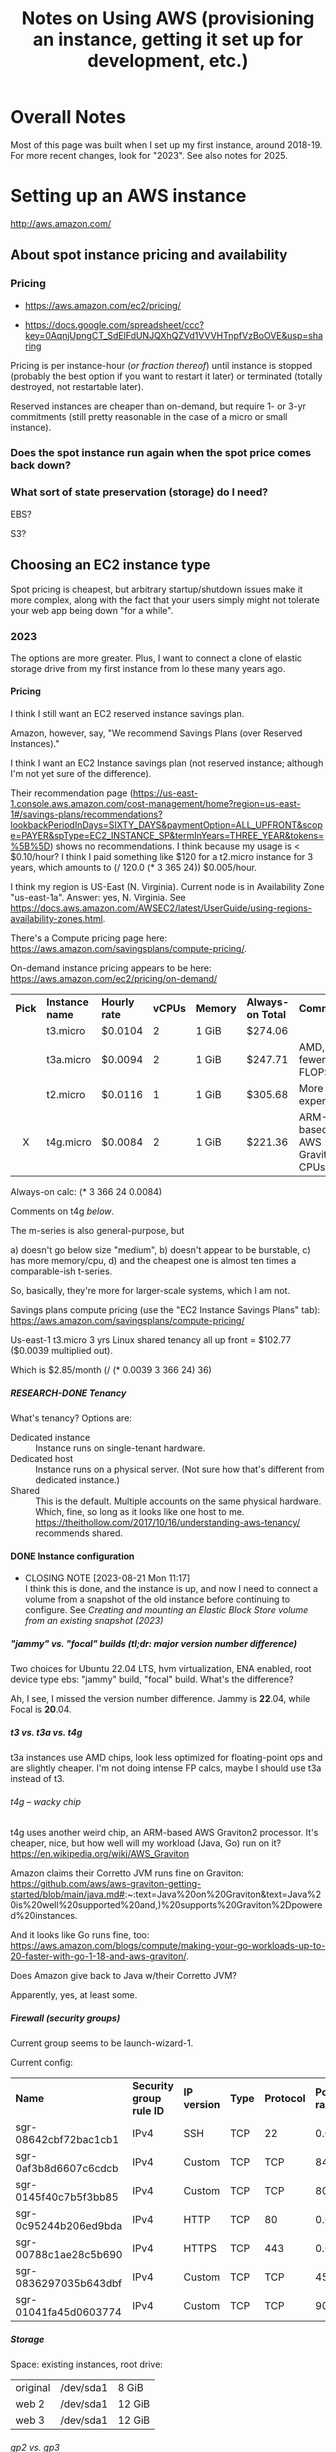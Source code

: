 # -*- org -*-
#+TITLE: Notes on Using AWS (provisioning an instance, getting it set up for development, etc.)
#+COLUMNS: %12TODO %10WHO %3PRIORITY(PRI) %3HOURS(HRS){est+} %85ITEM
# #+INFOJS_OPT: view:showall toc:t ltoc:nil path:../org-info.js mouse:#B3F2E3
# Pandoc needs H:9; default is H:3.
# `^:nil' means raw underscores and carets are not interpreted to mean sub- and superscript.  (Use {} to force interpretation.)
#+OPTIONS: author:nil creator:t H:9 ^:{}
#+HTML_HEAD: <link rel="stylesheet" href="https://fonts.googleapis.com/css?family=IBM+Plex+Mono:400,400i,600,600i|IBM+Plex+Sans:400,400i,600,600i|IBM+Plex+Serif:400,400i,600,600i">
#+HTML_HEAD: <link rel="stylesheet" type="text/css" href="/org-mode.css" />

# Generates "up" and "home" links ("." is "current directory").  Can comment one out.
#+HTML_LINK_UP: .
#+HTML_LINK_HOME: /index.html

# Use ``#+ATTR_HTML: :class lower-alpha'' on line before list to use the following class.
# See https://emacs.stackexchange.com/a/18943/17421
# 
#+HTML_HEAD: <style type="text/css">
#+HTML_HEAD:  ol.lower-alpha { list-style-type: lower-alpha; }
#+HTML_HEAD: </style>

* Overall Notes

  Most of this page was built when I set up my first instance, around 2018-19.  For more recent changes, look for
  "2023".  See also notes for 2025.

* Setting up an AWS instance

  http://aws.amazon.com/

** About spot instance pricing and availability

*** Pricing

    - https://aws.amazon.com/ec2/pricing/

    - https://docs.google.com/spreadsheet/ccc?key=0AqnjUpngCT_SdElFdUNJQXhQZVd1VVVHTnpfVzBoOVE&usp=sharing

    Pricing is per instance-hour (/or fraction thereof/) until instance is stopped (probably the
    best option if you want to restart it later) or terminated (totally destroyed, not restartable
    later).

    Reserved instances are cheaper than on-demand, but require 1- or 3-yr commitments (still pretty
    reasonable in the case of a micro or small instance).

*** Does the spot instance run again when the spot price comes back down?

*** What sort of state preservation (storage) do I need?

    EBS?

    S3?
    
** Choosing an EC2 instance type
   
   Spot pricing is cheapest, but arbitrary startup/shutdown issues make it more complex, along with
   the fact that your users simply might not tolerate your web app being down "for a while".

*** 2023

    The options are more greater.  Plus, I want to connect a clone of elastic storage drive from my first instance from
    lo these many years ago.

**** Pricing

     I think I still want an EC2 reserved instance savings plan.

     Amazon, however, say, "We recommend Savings Plans (over Reserved Instances)."

     I think I want an EC2 Instance savings plan (not reserved instance; although I'm not yet sure of the difference).

     Their recommendation page
     (https://us-east-1.console.aws.amazon.com/cost-management/home?region=us-east-1#/savings-plans/recommendations?lookbackPeriodInDays=SIXTY_DAYS&paymentOption=ALL_UPFRONT&scope=PAYER&spType=EC2_INSTANCE_SP&termInYears=THREE_YEAR&tokens=%5B%5D)
     shows no recommendations.  I think because my usage is < $0.10/hour?  I think I paid something like $120 for a
     t2.micro instance for 3 years, which amounts to (/ 120.0 (* 3 365 24)) $0.005/hour.

     I think my region is US-East (N. Virginia).  Current node is in Availability Zone "us-east-1a".  Answer:
     yes, N. Virginia.  See https://docs.aws.amazon.com/AWSEC2/latest/UserGuide/using-regions-availability-zones.html.

     There's a Compute pricing page here: https://aws.amazon.com/savingsplans/compute-pricing/.

     On-demand instance pricing appears to be here: https://aws.amazon.com/ec2/pricing/on-demand/

     | *Pick* | *Instance name* | *Hourly rate* | *vCPUs* | *Memory* | *Always-on Total* | *Comments*                   |
     |  <c>   |                 |               |         |          |                   |                              |
     |        | t3.micro        | $0.0104       |       2 | 1 GiB    | $274.06           |                              |
     |        | t3a.micro       | $0.0094       |       2 | 1 GiB    | $247.71           | AMD, fewer FLOPS             |
     |        | t2.micro        | $0.0116       |       1 | 1 GiB    | $305.68           | More expensive!              |
     |   X    | t4g.micro       | $0.0084       |       2 | 1 GiB    | $221.36           | ARM-based AWS Graviton2 CPUs |

     Always-on calc: (* 3 366 24 0.0084)

     Comments on t4g [[*t4g -- wacky chip][below]].

     The m-series is also general-purpose, but
     
     #+ATTR_HTML: :class lower-alpha
     a) doesn't go below size "medium",
     b) doesn't appear to be burstable,
     c) has more memory/cpu,
     d) and the cheapest one is almost ten times a comparable-ish t-series.

     So, basically, they're more for larger-scale systems, which I am not.

     Savings plans compute pricing (use the "EC2 Instance Savings Plans" tab):
     https://aws.amazon.com/savingsplans/compute-pricing/

     Us-east-1 t3.micro 3 yrs Linux shared tenancy all up front = $102.77 ($0.0039 multiplied out).

     Which is $2.85/month (/ (* 0.0039 3 366 24) 36)

***** RESEARCH-DONE Tenancy
      CLOSED: [2023-08-20 Sun 12:39]

      What's tenancy?  Options are:

      - Dedicated instance :: Instance runs on single-tenant hardware.
      - Dedicated host :: Instance runs on a physical server.  (Not sure how that's different from dedicated instance.)
      - Shared :: This is the default.  Multiple accounts on the same physical hardware.  Which, fine, so long as it
        looks like one host to me.  https://theithollow.com/2017/10/16/understanding-aws-tenancy/ recommends shared.

**** DONE Instance configuration
     CLOSED: [2023-08-21 Mon 11:17]

     - CLOSING NOTE [2023-08-21 Mon 11:17] \\
       I think this is done, and the instance is up, and now I need to connect a volume from a snapshot of the old instance
       before continuing to configure.  See [[*Creating and mounting an Elastic Block Store volume from an existing snapshot (2023)][Creating and mounting an Elastic Block Store volume from an existing snapshot (2023)]]
***** "jammy" vs. "focal" builds (tl;dr: major version number difference)

      Two choices for Ubuntu 22.04 LTS, hvm virtualization, ENA enabled, root device type ebs: "jammy" build, "focal"
      build.  What's the difference?

      Ah, I see, I missed the version number difference.  Jammy is *22*.04, while Focal is *20*.04.

***** t3 vs. t3a vs. t4g

      t3a instances use AMD chips, look less optimized for floating-point ops and are slightly cheaper.  I'm not doing
      intense FP calcs, maybe I should use t3a instead of t3.

****** t4g -- wacky chip
       
       t4g uses another weird chip, an ARM-based AWS Graviton2 processor.  It's cheaper, nice, but how well will my
       workload (Java, Go) run on it?  https://en.wikipedia.org/wiki/AWS_Graviton

       Amazon claims their Corretto JVM runs fine on Graviton:
       https://github.com/aws/aws-graviton-getting-started/blob/main/java.md#:~:text=Java%20on%20Graviton&text=Java%20is%20well%20supported%20and,)%20supports%20Graviton%2Dpowered%20instances.

       And it looks like Go runs fine, too:
       https://aws.amazon.com/blogs/compute/making-your-go-workloads-up-to-20-faster-with-go-1-18-and-aws-graviton/. 

******* Does Amazon give back to Java w/their Corretto JVM?

        Apparently, yes, at least some.      

***** Firewall (security groups)

      Current group seems to be launch-wizard-1.

      Current config:

      | *Name*                | *Security group rule ID* | *IP version* | *Type* | *Protocol* | *Port range* | *Source*  | *Description* |
      | sgr-08642cbf72bac1cb1 | IPv4                     | SSH          | TCP    | 22         |    0.0.0.0/0 | –         |               |
      | sgr-0af3b8d6607c6cdcb | IPv4                     | Custom       | TCP    | TCP        |         8443 | 0.0.0.0/0 | HTTPS         |
      | sgr-0145f40c7b5f3bb85 | IPv4                     | Custom       | TCP    | TCP        |         8080 | 0.0.0.0/0 | HTTP          |
      | sgr-0c95244b206ed9bda | IPv4                     | HTTP         | TCP    | 80         |    0.0.0.0/0 | –         |               |
      | sgr-00788c1ae28c5b690 | IPv4                     | HTTPS        | TCP    | 443        |    0.0.0.0/0 | –         |               |
      | sgr-0836297035b643dbf | IPv4                     | Custom       | TCP    | TCP        |          453 | 0.0.0.0/0 | HTTPS         |
      | sgr-01041fa45d0603774 | IPv4                     | Custom       | TCP    | TCP        |           90 | 0.0.0.0/0 | HTTP          |

***** Storage 

      Space:  existing instances, root drive:

      | original | /dev/sda1 | 8 GiB  |
      | web 2    | /dev/sda1 | 12 GiB |
      | web 3    | /dev/sda1 | 12 GiB |

****** gp2 vs. gp3

       See https://docs.aws.amazon.com/emr/latest/ManagementGuide/emr-plan-storage-compare-volume-types.html.

       Hard to tell the difference, but...

       |                               | *gp3*           | *gp2*                                             |
       | *Default/baseline IOPS*       | 3,000           | 3/GiB (minimum 100 IOPS). Can burst to 3,000 IOPS |
       | *Default/baseline throughput* | 125 MiB/s       | 128-250 MiB/s, depending on volume size           |
       | *Max throughput*              | 1,000 MiB/s     | 250 MiB/s                                         |
       | *Price*                       | $0.08/GiB/month | $0.10/GiB/month                                   |

       I think gp3 is the play.

****** DONE Adding new volume created from snapshot of old instance
       CLOSED: [2023-08-21 Mon 13:22]

       - CLOSING NOTE [2023-08-21 Mon 13:22] \\
         See [[#create-mount-vol-from-snapshot][Creating and mounting an Elastic Block Store volume from an existing snapshot (2023)]]

       So, at this point, I have a naked Linux instance.

       Still need to install Java, Tomcat, JspWiki.  I wonder if I can just slap on a new volume created from a snapshot
       of the previous instance's root volume and go from there.

***** Advanced Details -- I don't think this is needed

      Header says it.

** Launch and connect simple instance

*** On-demand instance -- the more expensive (but simpler) option
    :PROPERTIES:
    :CUSTOM_ID: on-demand-instance
    :END:    

    Launch isn't too hard.  I picked an AMI Linux instance (described below) and fired it up.

    Amazon Linux image I used:

   - =amzn-ami-pv-2013.03.1.x86_64-ebs (ami-05355a6c)=
     - Description: =Amazon Linux AMI x86_64 PV=
     - Amazon's extended description:  EVS-Backed, PV-GRUB image. Linux 3.4, AWS tools, repository
       access to multiple versions of MySQL,  PostgreSQL, Python, Ruby, and Tomcat
     - Platform: Amazon Linux

   Connecting is more of an issue.  I need a =.pem= file, and I need to either (a) find the one I
   used to create the keypair in the AWS console, or (b) create a new keypair (and matching =.pem=
   file).  (Note: it turns out you can download a .pem ("privacy-enhanced email" -- the concept is
   dead but the file format lingers on) when you create a keypair.  Don't lose the .pem file because
   I don't see how you can download it again.  Your browser will put in the (default) download
   directory.

*** Spot instance -- cheaper but a little more complex to set up

    *This might be unworkable.* Looks like the persistent volumes (EBS) are allocated per-zone
     (e.g., us-east-1a), but the spot instance could be launched in any zone, so if it gets
     relaunched into another zone, the persistent volume won't be available.  Might be better to
     just use an on-demand instance, until you can figure out (a) how to make a spot instance
     recover from interruptions, and (b) how to set things up so users can know the spot instance is
     down for the time being and to be patient.  Note that this last requirement might be stupid,
     because users simply might not be able to tolerate an instance being down, period.

    As above ([[#on-demand-instance][On-demand instance]]), but...

    When hitting "Launch instance":

    - Use the "Classic dialog" and select "Request Spot Instances".
    - Mark it a persistent request (which, /I think/ means it'll be re-evaluated when the price goes
      so high the instance is shut down), and 
    - In the "Storage Device Configuation" screen, edit the config to turn /off/ the "Delete on
      termination" flag for the root device.

    Note that this instance will run until you cancel your spot request.  You can't terminate it (if
    you try, it'll just respawn).  If you want to kill it, you'll have to cancel the spot request
    itself.

** Routing www2.how-hard-can-it-be.com to the AWS instance

   Consider allocating an Elastic IP address and using your DNS solution (dyndns.org, in my case) to
   map it to a particular hostname.

*** Or use =ddclient=, command-line DynDNS interface

    (Note: don't forget the long-term plan to move to Route53, which will completely invalidate this approach.)

    Install from DynDNS.org.  https://help.dyn.com/ddclient/

    If you're lucky, Past You already did this and set it up in =/etc/init.d/ddclient= (start/stop script attached to
    booting the instance), and configured it at =/etc/ddclient.conf=.

    If you're slightly less lucky, Past You changed the DynDNS password at some point and you need to go update the
    config.  Use quotes if the password has spaces or other shell-special characters.

    You can always generate a new config at https://account.dyn.com/tools/clientconfig.html.

    : sudo /etc/init.d/ddclient restart

    to restart after fixing the config.  Check log output in =/var/log/syslog=.

** Software installation and configuration

   *Note:* you probably want to stay far, far away from Wildfly (JBoss) and Eclipse (at
   least... don't let RedHat get their claws on it, or you will /constantly/ be fighting with it and
   doing research to figure how to fix the latest weirdness that doesn't work like the docs say it
   should).  I wouldn't even bother with Apache if you want to do something with a Java server.
   Just straight Tomcat seems to be the simplest solution.  It's plenty capable of handling all the
   Java server-side stuff you'll probably want to use.

   See my notes on [[file:jspwiki-setup.org][JspWiki]].

*** Apache

    Install:

    : sudo yum install ...

    Configure to run at boot:

    : sudo chkconfig --add httpd
    : sudo chkconfig --level 5 httpd on

*** WildFly (JBoss 8)

**** Install
     
***** Download .tgz file from http://wildfly.org

    #+BEGIN_SRC sh
      wildflyTarFile="<path-to-downloaded-image>"
      cd /opt
      sudo mkdir -p WildFly
      cd WildFly
      tar xvzf $wildflyTarFile
      cd /opt/WildFly/<installed-directory>/bin
      sudo ./standalone.sh    # Fire it up!
    #+END_SRC

***** Open up WildFly to connections from the outside world

    #+BEGIN_SRC xml
      <interfaces>
        <interface name="management">
          <inet-address value="${jboss.bind.address.management:127.0.0.1}"/>
        </interface>
        <interface name="public">
          <!-- <inet-address value="${jboss.bind.address:127.0.0.1}"/> -->  <!-- Commented out -->
          <any-address/>  <!-- Add this line. -->
        </interface>
    #+END_SRC

***** If you want, change the ports from 8080/8443 to 80/443

    #+BEGIN_SRC xml
      <socket-binding name="http" port="${jboss.http.port:80}"/>     <!-- Was 8080 -->
      <socket-binding name="https" port="${jboss.https.port:443}"/>  <!-- Was 8443 -->
    #+END_SRC 

***** Make the host something other than "localhost"?  (Not sure this works yet.)

    #+BEGIN_SRC xml
      <host name="default-host" alias="how-hard-can-it-be.com">
          <location name="/" handler="welcome-content"/>
      </host>
    #+END_SRC 

***** Add a user for jboss to run under

    : # useradd jboss

**** Run

     #+BEGIN_SRC sh
       /opt/WildFly/wildfly-8.0.0.Alpha4/bin
       sudo ./standalone.sh
     #+END_SRC 

*** Amazon Corretto (OpenJDK implementation that runs on tg4 (ARM))

    See https://docs.aws.amazon.com/corretto/latest/corretto-17-ug/generic-linux-install.html.

*** Aptitude -- curses-based apt client

    : apt install aptitude
    : sudo apt install aptitude

*** Authbind

    You'll need this to allow non-root processes to open ports < 1024.

*** Tomcat (2023)

    See:

    - [[file:jspwiki-setup.org::#tomcat8-initial-setup][Initial Setup: Tomcat 8]]
    - [[file:tomcat-9-setup.org]]

    As of JSPWiki v2.12.0, Tomcat 10 is *NOT* supported, only Tomcat 9.  You can live adventurously, if you want, and
    try the Tomcat migration tool(s), but I choose not to at this time.

    Also, there are no prompts on /where/ to install tomcat9 when you use =aptitude= (or, presumably, =apt-get=).

*** DONE Creating fixed user and group ids (2023)
    CLOSED: [2023-09-04 Mon 13:38]
    :PROPERTIES:
    :CUSTOM_ID: fixed-user-group-ids
    :END:

**** Problem
     
     Might need to move the user/data volume to another VM at some point in the future, and it would be useful to be able
     to create users (e.g., "tomcat") and groups (e.g., "sysport") with fixed ids (e.g., 200) so the previous user volume
     can simply be dropped into the new VM.

     Note the following on my old instance:

     #+BEGIN_EXAMPLE
       ls -l server.xml
       -rw-r----- 1 root tomcat8 6567 Mar  6  2017 server.xml

       ls -ln server.xml
       -rw-r----- 1 0 116 6567 Mar  6  2017 server.xml
     #+END_EXAMPLE

     So, group 116 is tomcat8 there.

     However, when I snapshot the volume and create a new volume from the snapshot and mount it on the new VM, I see the
     following, when examing the same files (mounted on a new mountpoint):

     #+BEGIN_EXAMPLE
       ls -l server.xml
       -rw-r----- 1 root landscape 6567 Mar  6  2017 server.xml

       ls -ln server.xml
       -rw-r----- 1 0 116 6567 Mar  6  2017 server.xml
     #+END_EXAMPLE

     So, the group id (116) came across just fine, but on the VM, it corresponds to group "landscape" (whatever that is),
     instead of "tomcat8".

**** DONE Solution
     CLOSED: [2023-09-04 Mon 13:38]

     : adduser --uid <n>
     : addgroup --gid <n>

     (along with other options).

     To find a good id...

     Users sorted by uid:

     : cat /etc/passwd | awk -F: '{printf "%5d\t%5d\t%s\n", $3,$4,$1 }' | sort -k 1n

     Groups sorted by gid:

     : cat /etc/group | awk -F: '{printf "%5d\t%s\n", $3, $1}' | sort -k 1n

     Maybe 300 is a good user id, and 80 is a good group id?  Or 300 for both?  Looks like =apt= creates =tomcat= user
     and group, so what I did is install it, uninstall it, then modify the user/group as follows, then re-install it.

     : sudo groupmod -g 300 tomcat
     : sudo usermod -u 300 -g 300 tomcat

** DONE Creating and mounting an Elastic Block Store volume from an existing snapshot (2023)
   CLOSED: [2023-08-21 Mon 13:08]
   :PROPERTIES:
   :CUSTOM_ID: create-mount-vol-from-snapshot
   :END:

   I snapshotted the root drive (apparently, that was the only EBS volume I had attached to the old instance).

   Looks like the general advice seems to be to have an "o/s" (a.k.a. "root") sort of volume and a "user" sort of
   volume, so when the o/s needs a big upgrade (e.g., 16 --> 22), you can just spin up a new VM w/the new o/s, and
   attach the previous "user" volume at the same mount point and be in business.  Hopefully.

   Since I wound up creating a t4g instance (ARM chip), I just installed Apache Corretto using =apt=, and it wound up on
   the "o/s" drive.  I think the decision procedure should be: if there's an apt package, go ahead and run it; but if
   there's not and the install starts by extracting files to some arbitrary path, put that stuff on the user/data drive.

   Amazon's best practice recommendations are here:
   https://docs.aws.amazon.com/AWSEC2/latest/UserGuide/ec2-best-practices.html.

   Even if I do this, it won't be a simple drop-in situation when I create a new VM and attach the volume because
   user and group ids may change across instances (e.g., "tomcat9" and "sysport" may wind up with different user and
   group ids).  So we'll need to find a way to create these ids with constant values.  See [[#fixed-user-group-ids][Creating fixed user and group ids (2023)]].

   -----------------------------

   Looks like I originally created it as a gp2 type, but now I think maybe a gp3 type would be better.  Can't really
   tell; I think the EBS volumes show up under "EC2-Other", so who knows?

*** How to mount a new volume

**** First, find it after attaching

     (Note that "attaching" is not the same as "mounting".)

     Ok, I created it, and attached it, but I don't see it.  It's supposed to be attached as =/dev/sdf= or =/dev/xvdf=,
     I think.

     Note that the root volume is supposed to be =/dev/sda1=.

     =findmnt= shows / is the mount point for =/dev/nvme0n1p1=, with filesystem type of ext4.  I don't see any other
     ext4 devices mounted.

     https://aws.amazon.com/blogs/compute/how-to-mount-linux-volume-and-keep-mount-point-consistency/

     ssh to the machine and...

     : lsblk

     Aha, there it is, =nvme1n1= with one partition (=nvme1n1p1=).

     #+BEGIN_QUOTE 
     t3 and, I guess, t4g, systems use NVMe block devices built on Nitro.  When googling NVMe, StackOverflow has a hit
     that says the data goes away when the instance is stopped (not just terminated), but this is discussing /instance
     stores/, not EBS volumes.  Here's Amazon's documentation on EBS and NVMe:
     https://docs.aws.amazon.com/AWSEC2/latest/UserGuide/nvme-ebs-volumes.html. 
     #+END_QUOTE 

     =findmnt= (=mount= being obsolete now) tells me that =nvme0n1p1=, the main partition on the volume created with this
     snapshot, is mounted on =/=.  (There's another partition, =nvme0n1p15=, that appears to be a 99 MB boot partition.)

**** Mount it
     
     So, we just need to mount the new volume somewhere, I think.

     =sudo file -s /dev/nvme1n1p1= reports to me, if I'm reading the output correctly

     : /dev/nvme1n1p1: Linux rev 1.0 ext4 filesystem data, UUID=45131f33-7efa-487c-a104-839d87a3f3ea, volume name "cloudimg-rootfs" (extents) (large files) (huge files)

     that this volume has an ext4 filesystem on it (as opposed to just being a blank volume ready for formatting).

     =blkid -o export /dev/nvme1n1p1= yields the following (note that we're querying the /partition/):

     #+BEGIN_EXAMPLE
       DEVNAME=/dev/nvme1n1p1
       LABEL=cloudimg-rootfs
       UUID=45131f33-7efa-487c-a104-839d87a3f3ea
       BLOCK_SIZE=4096
       TYPE=ext4
     #+END_EXAMPLE

     The UUID will be constant for this volume.

     #+BEGIN_QUOTE 
     *Important note:*

     Current =/etc/fstab= contains the following:

     #+BEGIN_EXAMPLE
       LABEL=cloudimg-rootfs   /        ext4   discard,errors=remount-ro       0 1
       LABEL=UEFI      /boot/efi       vfat    umask=0077      0 1
     #+END_EXAMPLE 

     Note that the current root volume has a label of =cloudimg-rootfs=, which is the same as the volume we want to
     attach.  That will cause a name collision if we modify =fstab= to mount them both at boot time, so I think we need
     to change the spec for the root volume to go by UUID, not label.
     #+END_QUOTE

     =findmnt= reports the root partition mounted with the following options: =rw,relatime,discard,errors=remount-ro=.

     I think we can use the same options for the new volume.  So, new line added to =/etc/fstab=:

     : UUID=45131f33-7efa-487c-a104-839d87a3f3ea       /mnt/1  ext4    discard,errors=remount-ro       0 2

     ...and it works!  (So far.)

     Next steps are to install Corretto, tomcat and jspwiki, probably on the additional volume.  Old wiki pages will be
     found at =/mnt/1/usr/share/jspwiki=.  See [[file:jspwiki-setup.org::#jspwiki-custom-properties][=jspwiki-custom-properties= -- Configuration of various filepaths on host
     system]]. 

* Server Updates

  : yum update

* General Admin

  If your tiny 8 GB default disk drive on your Amazon EC2 instance is filling up with linux headers
  (in =/usr/src=) and images (in =/lib=), you should be able to remove them with =sudo apt-get autoremove=
  (unless things have gotten real bad).

  Also, use =ncdu= to see what's taking up so much space.

** Connecting with SSH

   Log on to your AWS console, and go to your EC2 instance.  Hit "Connect".  You'll get instructions
   on how to connect using a standalone SSH client.

   You'll need to specify the location of your private key (=*.pem=) file properly, plus the IP
   address of your instance, but it'll work.

   Pretty sure I documented elsewhere that you do need to download that .pem file and save it.

* App Development

** Git
   
*** Global setup

    Files:
    
    - =/etc/gitconfig= -- Doesn't seem to be present on my windows/cygwin system.
    - =~/.gitconfig=
    - =.git/config= -- Per-repo/per-repo-subdir-specific config.

    Commands:
    
    : git config --global user.name "John Doe"
    : git config --global user.email johndoe@example.com
    : git config --list

    git uses the last value that it sees

*** Initialize local repository

    Two choices: from scratch or by cloning a remote repository.

**** From scratch (including first local commit)
     
     In top directory of project:

     #+BEGIN_SRC sh
       git init
       git add <already-existing-file>
       git commit
     #+END_SRC

**** Clone remote repo

     #+BEGIN_SRC sh
       git clone git://github.com/schacon/grit.git
       git clone user@server:/path.git # Uses SSH
     #+END_SRC
     
     Clones into current local directory.  Without further arguments, names remote repo "origin" and
     local branch "master".

*** Initialize remote repository

    Do it on http://github.com.

*** Link existing remote repo to existing local repo

    #+BEGIN_SRC sh
      git remote add origin https://github.com/JohnL4/rc.git
      git pull                        # Looks like there's no other way to do this.
    #+END_SRC
    
*** Subsequent local checkins

    #+BEGIN_SRC sh
      git status                      # Get status
      git add <file>                  # Stage changes
      git commit
    #+END_SRC

    
**** =.gitignore=

     Quoting from http://git-scm.com/book/en/Git-Basics-Recording-Changes-to-the-Repository:

     #+BEGIN_QUOTE
     The rules for the patterns you can put in the .gitignore file are as follows:

     - Blank lines or lines starting with # are ignored.
     - Standard glob patterns work.
     - You can end patterns with a forward slash (/) to specify a directory.
     - You can negate a pattern by starting it with an exclamation point (!).

     Glob patterns are like simplified regular expressions that shells use. An asterisk (*) matches
     zero or more characters; [abc] matches any character inside the brackets (in this case a, b, or
     c); a question mark (?) matches a single character; and brackets enclosing characters separated
     by a hyphen([0-9]) matches any character in the range (in this case 0 through 9) .
     
     Here is another example .gitignore file:

     #+BEGIN_EXAMPLE 
       # a comment - this is ignored
       # no .a files
       ,*.a
       # but do track lib.a, even though you're ignoring .a files above
       !lib.a
       # only ignore the root TODO file, not subdir/TODO
       /TODO
       # ignore all files in the build/ directory
       build/
       # ignore doc/notes.txt, but not doc/server/arch.txt
       doc/*.txt
       # ignore all .txt files in the doc/ directory
       doc/**/*.txt
     #+END_EXAMPLE 
     #+END_QUOTE

     Also:

     #+BEGIN_QUOTE
     Another useful thing you may want to do is to keep the file in your working tree but remove it
     from your staging area. In other words, you may want to keep the file on your hard drive but
     not have Git track it anymore. This is particularly useful if you forgot to add something to
     your .gitignore file and accidentally staged it, like a large log file or a bunch of .a
     compiled files. To do this, use the --cached option:
     
     : git rm --cached readme.txt
     #+END_QUOTE

*** Push from local repository to remote repository

    Push from local "master" branch to remote "origin" repo:
    
    : git push

*** Pull from remote repository to local repository

    Pull from remote repository (default "origin") into local repository and then merges from local
    repo into current working branch (default "master"?):
    
    : git pull

    Only pull to local repository, no get/merge into local working branch directory:
    
    : git fetch

** Maven

** Eclipse

*** Setup
    
**** Wildfly
     :PROPERTIES:
     :CUSTOM_ID: setup-wildfly
     :END:
     
    If working w/JBoss (WildFly), you'll need to install some tools from RedHat.  It looks like
    Eclipse comes with JBoss software sites pre-configured, but I recall having done something to
    install WildFly tools.  Try Window | Preferences | Server | Runtime Environments | Add |
    Download Additional Server Adapters (a link), and go from there.

**** JDKs and JREs
     :PROPERTIES:
     :CUSTOM_ID: eclipse-configure-JDKs-and-JREs
     :END:

     Window | Preferences | Java | Installed JREs

     Let Eclipse search for JREs, rather than try to configure them yourself.  Restrict the search
     to directories where you know you have good JREs (e.g., =c:\Java\jdk1.7.0_45=).

**** Web Servers

     Window | Preferences | Server | Runtime Environments

     Again, let Eclipse search for WildFly (after you install it), starting with a known directory
     (e.g., =c:\usr\local\wildfly-8.0.0.Beta1=).  Associate the server with a JDK JRE (which should
     have been found in the previous search (in [[#eclipse-configure-JDKs-and-JREs][JDKs and JREs]]).
     
**** Maven

     As far as the JBoss Quickstarts are concerned, I don't advise importing the existing projects
     into Eclipse if you can't make them work from the command line.  Instead, just import the
     source artifacts (beans.xml, maybe web.xml, static web content, dynamic (Java) web content,
     etc.)  Then you can select "Run On Server", pick the Wildfly server you set up in [[#setup-wildfly][Wildfly]], and
     be off to the races.  Hopefully.

** JBoss

*** Stupid JBoss tips

**** Directory permissions
     
     If you install to a directory not generally-writable, be sure to run your various admin batch
     files /as Administrator/.  Or =chown= the directory (recursively) to the userid you'll be
     running the server as.

**** Shutting down a JBoss instance

     : {JBOSS_HOME}/bin/jboss-cli.sh --connect command=:shutdown

     (Worked for me, Windows 7, Wildfly 8.0 beta1, cygwin)
     
** General Java/Javascript web app development
   
*** Java

**** DONE CDI -- Context and Dependency Injection
     CLOSED: [2013-12-05 Thu 20:51]
     - CLOSING NOTE [2013-12-05 Thu 20:51]

     (See JBoss =helloworld= quickstart.)

     This is basically how to hook up your business-logic classes and servlets w/out going through
     reams of configuration.

     The CDI spec basically says that every injection point (@Inject) is satisfied by exactly one
     class or there's an error.

     - [X] The type of the injection point is exactly the same as the type of the class (there's
       some noise about raw types and parameterized types and types of type parameters,
       but... /bascially/ identical types), or (See section 4.3 ("Specialization") of the JSR-299
       CDI spec) a specializing (subclassing) bean can use the *@Specializes* annotation to indicate
       to the container that it's specializing another bean (e.g., a mock bean can specialize the
       intended production bean).

       However, don't specialize decorators or interceptors.  The spec says, "If an interceptor or
       decorator is annotated @Specializes, non-portable behavior results."  I think this means they
       wash their hands of the matter.

     - [X] Do injectable beans have a default annotation of =@Default=?  (injection /points/ do,
       unless you give another annotation.)  Yes, if they don't declare a qualifier.  See Section
       2.3.1. ("Built-in qualifier types") of the JSR-299 CDI spec.

**** IN-PROGRESS JSF

     JSR-344.

     

*** Javascript (GWT, Angular, etc.)
